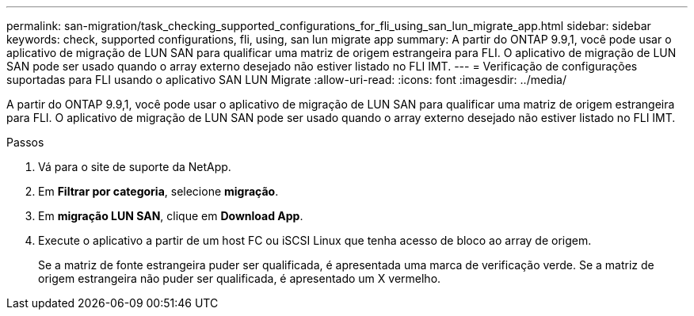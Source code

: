 ---
permalink: san-migration/task_checking_supported_configurations_for_fli_using_san_lun_migrate_app.html 
sidebar: sidebar 
keywords: check, supported configurations, fli, using, san lun migrate app 
summary: A partir do ONTAP 9.9,1, você pode usar o aplicativo de migração de LUN SAN para qualificar uma matriz de origem estrangeira para FLI. O aplicativo de migração de LUN SAN pode ser usado quando o array externo desejado não estiver listado no FLI IMT. 
---
= Verificação de configurações suportadas para FLI usando o aplicativo SAN LUN Migrate
:allow-uri-read: 
:icons: font
:imagesdir: ../media/


[role="lead"]
A partir do ONTAP 9.9,1, você pode usar o aplicativo de migração de LUN SAN para qualificar uma matriz de origem estrangeira para FLI. O aplicativo de migração de LUN SAN pode ser usado quando o array externo desejado não estiver listado no FLI IMT.

.Passos
. Vá para o site de suporte da NetApp.
. Em *Filtrar por categoria*, selecione *migração*.
. Em *migração LUN SAN*, clique em *Download App*.
. Execute o aplicativo a partir de um host FC ou iSCSI Linux que tenha acesso de bloco ao array de origem.
+
Se a matriz de fonte estrangeira puder ser qualificada, é apresentada uma marca de verificação verde. Se a matriz de origem estrangeira não puder ser qualificada, é apresentado um X vermelho.


